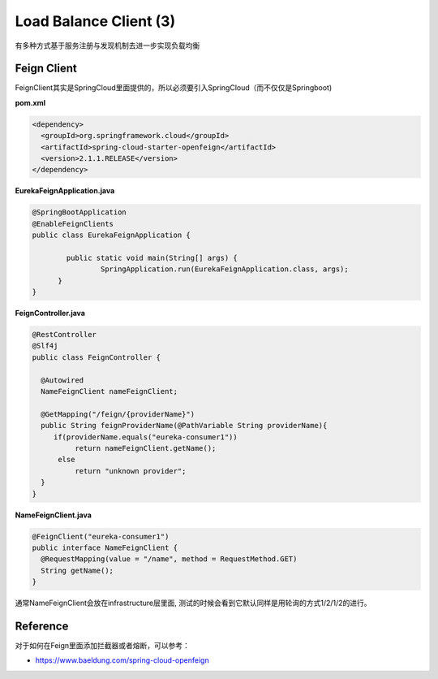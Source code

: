 Load Balance Client (3)
==============================

有多种方式基于服务注册与发现机制去进一步实现负载均衡

Feign Client
-------------------

FeignClient其实是SpringCloud里面提供的，所以必须要引入SpringCloud（而不仅仅是Springboot)

**pom.xml**

.. code-block:: xml
  
  <dependency>
    <groupId>org.springframework.cloud</groupId>
    <artifactId>spring-cloud-starter-openfeign</artifactId>
    <version>2.1.1.RELEASE</version>
  </dependency>


**EurekaFeignApplication.java**

.. code-block:: java
  
  @SpringBootApplication
  @EnableFeignClients
  public class EurekaFeignApplication {
  
	  public static void main(String[] args) {
		  SpringApplication.run(EurekaFeignApplication.class, args);
  	}
  }


**FeignController.java**

.. code-block:: java
  
  @RestController
  @Slf4j
  public class FeignController {

    @Autowired
    NameFeignClient nameFeignClient;

    @GetMapping("/feign/{providerName}")
    public String feignProviderName(@PathVariable String providerName){
       if(providerName.equals("eureka-consumer1"))
            return nameFeignClient.getName();
        else
            return "unknown provider";
    }
  }

**NameFeignClient.java**

.. code-block:: java
  
  @FeignClient("eureka-consumer1")
  public interface NameFeignClient {
    @RequestMapping(value = "/name", method = RequestMethod.GET)
    String getName();
  }

通常NameFeignClient会放在infrastructure层里面, 测试的时候会看到它默认同样是用轮询的方式1/2/1/2的进行。


Reference
-------------

对于如何在Feign里面添加拦截器或者熔断，可以参考：

* https://www.baeldung.com/spring-cloud-openfeign




.. index:: Microservices, Springboot, Load Balance
